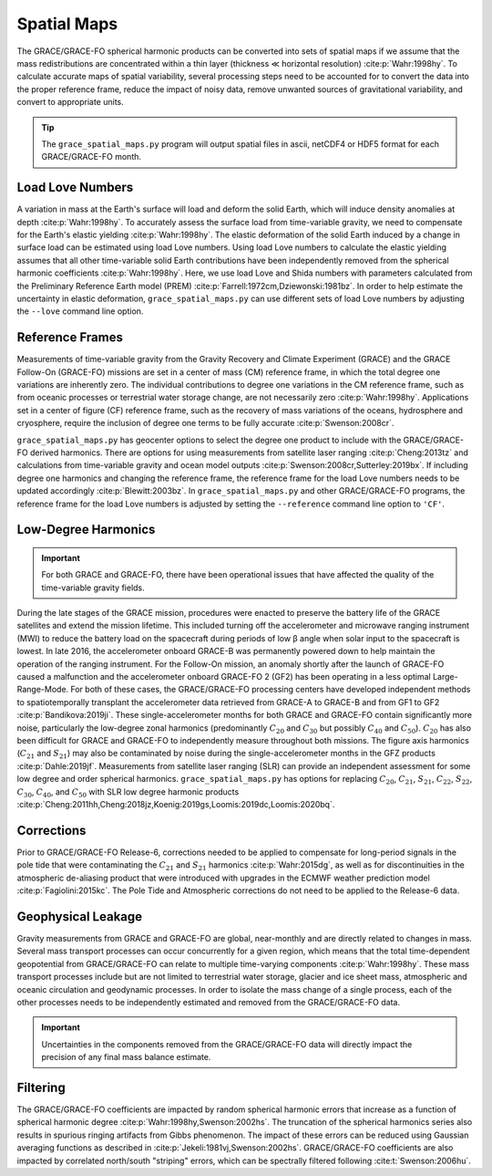 ============
Spatial Maps
============

The GRACE/GRACE-FO spherical harmonic products can be converted into sets of spatial maps
if we assume that the mass redistributions are concentrated within a thin layer
(thickness |mlt| horizontal resolution) :cite:p:`Wahr:1998hy`.
To calculate accurate maps of spatial variability, several processing steps need to be accounted for
to convert the data into the proper reference frame, reduce the impact of noisy data,
remove unwanted sources of gravitational variability, and convert to appropriate units.

.. tip::

    The ``grace_spatial_maps.py`` program will output spatial files in ascii, netCDF4 or HDF5 format
    for each GRACE/GRACE-FO month.

Load Love Numbers
#################

A variation in mass at the Earth's surface will load and deform the solid Earth,
which will induce density anomalies at depth :cite:p:`Wahr:1998hy`.
To accurately assess the surface load from time-variable gravity,
we need to compensate for the Earth's elastic yielding :cite:p:`Wahr:1998hy`.
The elastic deformation of the solid Earth induced by a change in surface load
can be estimated using load Love numbers.
Using load Love numbers to calculate the elastic yielding assumes that
all other time-variable solid Earth contributions have been independently
removed from the spherical harmonic coefficients :cite:p:`Wahr:1998hy`.
Here, we use load Love and Shida numbers with parameters calculated from
the Preliminary Reference Earth model (PREM) :cite:p:`Farrell:1972cm,Dziewonski:1981bz`.
In order to help estimate the uncertainty in elastic deformation,
``grace_spatial_maps.py`` can use different sets of load Love numbers by adjusting the
``--love`` command line option.

Reference Frames
################

Measurements of time-variable gravity from the Gravity Recovery and Climate Experiment (GRACE)
and the GRACE Follow-On (GRACE-FO) missions are set in a center of mass (CM) reference frame,
in which the total degree one variations are inherently zero.
The individual contributions to degree one variations in the CM reference frame,
such as from oceanic processes or terrestrial water storage change, are not necessarily zero :cite:p:`Wahr:1998hy`.
Applications set in a center of figure (CF) reference frame,
such as the recovery of mass variations of the oceans, hydrosphere and cryosphere,
require the inclusion of degree one terms to be fully accurate :cite:p:`Swenson:2008cr`.

``grace_spatial_maps.py`` has geocenter options to select the degree one product to
include with the GRACE/GRACE-FO derived harmonics.
There are options for using measurements from satellite laser ranging :cite:p:`Cheng:2013tz` and
calculations from time-variable gravity and ocean model outputs :cite:p:`Swenson:2008cr,Sutterley:2019bx`.
If including degree one harmonics and changing the reference frame,
the reference frame for the load Love numbers needs to be updated accordingly :cite:p:`Blewitt:2003bz`.
In ``grace_spatial_maps.py`` and other GRACE/GRACE-FO programs, the reference frame for the load Love numbers
is adjusted by setting the ``--reference`` command line option to ``'CF'``.

Low-Degree Harmonics
####################

.. important::

    For both GRACE and GRACE-FO, there have been operational issues that have affected the
    quality of the time-variable gravity fields.

During the late stages of the GRACE mission, procedures were enacted to preserve the
battery life of the GRACE satellites and extend the mission lifetime.
This included turning off the accelerometer and microwave ranging instrument (MWI) to
reduce the battery load on the spacecraft during periods of low |beta| angle when solar
input to the spacecraft is lowest.
In late 2016, the accelerometer onboard GRACE-B was permanently powered down to help
maintain the operation of the ranging instrument.
For the Follow-On mission, an anomaly shortly after the launch of GRACE-FO caused a
malfunction and the accelerometer onboard GRACE-FO 2 (GF2) has been operating in a
less optimal Large-Range-Mode.
For both of these cases, the GRACE/GRACE-FO processing centers have developed
independent methods to spatiotemporally transplant the accelerometer data retrieved
from GRACE-A to GRACE-B and from GF1 to GF2 :cite:p:`Bandikova:2019ji`.
These single-accelerometer months for both GRACE and GRACE-FO contain significantly
more noise, particularly the low-degree zonal harmonics
(predominantly :math:`C_{20}` and :math:`C_{30}` but possibly :math:`C_{40}` and :math:`C_{50}`).
:math:`C_{20}` has also been difficult for GRACE and GRACE-FO to independently measure
throughout both missions.
The figure axis harmonics (:math:`C_{21}` and :math:`S_{21}`) may also be contaminated
by noise during the single-accelerometer months in the GFZ products :cite:p:`Dahle:2019jf`.
Measurements from satellite laser ranging (SLR) can provide an independent assessment
for some low degree and order spherical harmonics.
``grace_spatial_maps.py`` has options for replacing
:math:`C_{20}`,
:math:`C_{21}`,
:math:`S_{21}`,
:math:`C_{22}`,
:math:`S_{22}`,
:math:`C_{30}`,
:math:`C_{40}`,
and :math:`C_{50}` with
SLR low degree harmonic products :cite:p:`Cheng:2011hh,Cheng:2018jz,Koenig:2019gs,Loomis:2019dc,Loomis:2020bq`.

Corrections
###########

Prior to GRACE/GRACE-FO Release-6, corrections needed to be applied to compensate
for long-period signals in the pole tide that were contaminating the
:math:`C_{21}` and :math:`S_{21}` harmonics :cite:p:`Wahr:2015dg`,
as well as for discontinuities in the atmospheric de-aliasing product that were
introduced with upgrades in the ECMWF weather prediction model :cite:p:`Fagiolini:2015kc`.
The Pole Tide and Atmospheric corrections do not need to be applied to the Release-6 data.

Geophysical Leakage
###################

Gravity measurements from GRACE and GRACE-FO are global, near-monthly and
are directly related to changes in mass.
Several mass transport processes can occur concurrently for a given region,
which means that the total time-dependent geopotential from GRACE/GRACE-FO
can relate to multiple time-varying components :cite:p:`Wahr:1998hy`.
These mass transport processes include but are not limited to terrestrial water storage,
glacier and ice sheet mass, atmospheric and oceanic circulation and geodynamic processes.
In order to isolate the mass change of a single process, each of the other processes
needs to be independently estimated and removed from the GRACE/GRACE-FO data.

.. important::

    Uncertainties in the components removed from the GRACE/GRACE-FO data will directly
    impact the precision of any final mass balance estimate.

Filtering
#########

The GRACE/GRACE-FO coefficients are impacted by random spherical harmonic errors
that increase as a function of spherical harmonic degree :cite:p:`Wahr:1998hy,Swenson:2002hs`.
The truncation of the spherical harmonics series also results
in spurious ringing artifacts from Gibbs phenomenon.
The impact of these errors can be reduced using Gaussian averaging functions
as described in :cite:p:`Jekeli:1981vj,Swenson:2002hs`.
GRACE/GRACE-FO coefficients are also impacted by correlated north/south "striping" errors,
which can be spectrally filtered following :cite:t:`Swenson:2006hu`.

.. |beta|    unicode:: U+03B2 .. GREEK SMALL LETTER BETA

.. |mu|      unicode:: U+03BC .. GREEK SMALL LETTER MU

.. |mlt|     unicode:: U+226A .. MUCH LESS-THAN